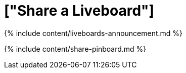 = ["Share a Liveboard"]
:last_updated: 11/05/2021
:permalink: /:collection/:path.html
:sidebar: mydoc_sidebar
:summary: Whenever you view a Liveboard you have the option of sharing it with others.
:toc: false

{% include content/liveboards-announcement.md %}

{% include content/share-pinboard.md %}
